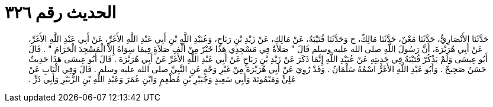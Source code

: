 
= الحديث رقم ٣٢٦

[quote.hadith]
حَدَّثَنَا الأَنْصَارِيُّ، حَدَّثَنَا مَعْنٌ، حَدَّثَنَا مَالِكٌ، ح وَحَدَّثَنَا قُتَيْبَةُ، عَنْ مَالِكٍ، عَنْ زَيْدِ بْنِ رَبَاحٍ، وَعُبَيْدِ اللَّهِ بْنِ أَبِي عَبْدِ اللَّهِ الأَغَرِّ، عَنْ أَبِي عَبْدِ اللَّهِ الأَغَرِّ، عَنْ أَبِي هُرَيْرَةَ، أَنَّ رَسُولَ اللَّهِ صلى الله عليه وسلم قَالَ ‏"‏ صَلاَةٌ فِي مَسْجِدِي هَذَا خَيْرٌ مِنْ أَلْفِ صَلاَةٍ فِيمَا سِوَاهُ إِلاَّ الْمَسْجِدَ الْحَرَامَ ‏"‏ ‏.‏ قَالَ أَبُو عِيسَى وَلَمْ يَذْكُرْ قُتَيْبَةُ فِي حَدِيثِهِ عَنْ عُبَيْدِ اللَّهِ إِنَّمَا ذَكَرَ عَنْ زَيْدِ بْنِ رَبَاحٍ عَنْ أَبِي عَبْدِ اللَّهِ الأَغَرِّ عَنْ أَبِي هُرَيْرَةَ ‏.‏ قَالَ أَبُو عِيسَى هَذَا حَدِيثٌ حَسَنٌ صَحِيحٌ ‏.‏ وَأَبُو عَبْدِ اللَّهِ الأَغَرُّ اسْمُهُ سَلْمَانُ ‏.‏ وَقَدْ رُوِيَ عَنْ أَبِي هُرَيْرَةَ مِنْ غَيْرِ وَجْهٍ عَنِ النَّبِيِّ صلى الله عليه وسلم ‏.‏ قَالَ وَفِي الْبَابِ عَنْ عَلِيٍّ وَمَيْمُونَةَ وَأَبِي سَعِيدٍ وَجُبَيْرِ بْنِ مُطْعِمٍ وَابْنِ عُمَرَ وَعَبْدِ اللَّهِ بْنِ الزُّبَيْرِ وَأَبِي ذَرٍّ ‏.‏